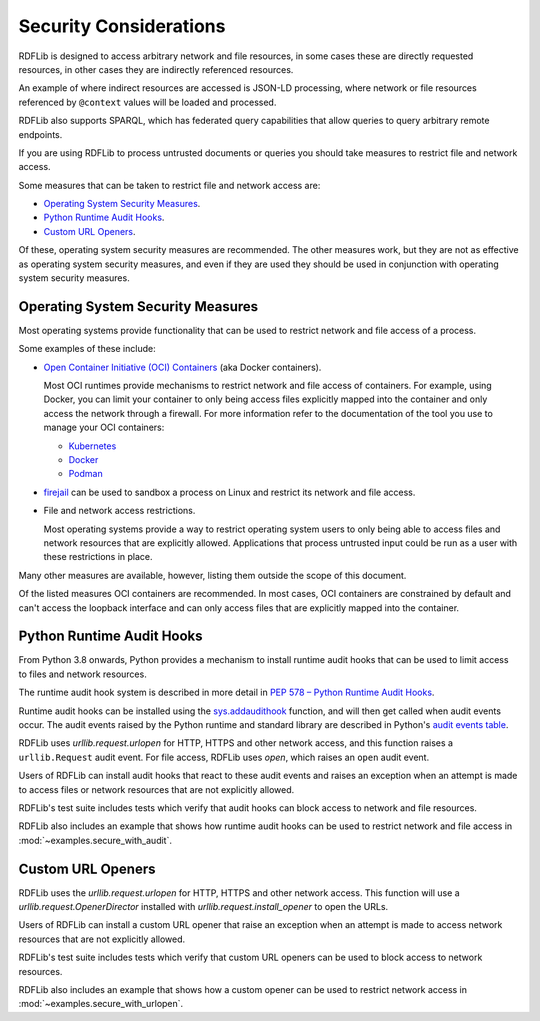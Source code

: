 .. _security_considerations: Security Considerations

=======================
Security Considerations
=======================

RDFLib is designed to access arbitrary network and file resources, in some cases
these are directly requested resources, in other cases they are indirectly
referenced resources.

An example of where indirect resources are accessed is JSON-LD processing, where
network or file resources referenced by ``@context`` values will be loaded and
processed.

RDFLib also supports SPARQL, which has federated query capabilities that allow
queries to query arbitrary remote endpoints.

If you are using RDFLib to process untrusted documents or queries you should
take measures to restrict file and network access.

Some measures that can be taken to restrict file and network access are:

* `Operating System Security Measures`_.
* `Python Runtime Audit Hooks`_.
* `Custom URL Openers`_.

Of these, operating system security measures are recommended. The other
measures work, but they are not as effective as operating system security
measures, and even if they are used they should be used in conjunction with
operating system security measures.

Operating System Security Measures
==================================

Most operating systems provide functionality that can be used to restrict
network and file access of a process.

Some examples of these include:

* `Open Container Initiative (OCI) Containers
  <https://www.opencontainers.org/>`_ (aka Docker containers).
  
  Most OCI runtimes provide mechanisms to restrict network and file access of
  containers. For example, using Docker, you can limit your container to only
  being access files explicitly mapped into the container and only access the
  network through a firewall. For more information refer to the
  documentation of the tool you use to manage your OCI containers:

  * `Kubernetes <https://kubernetes.io/docs/home/>`_
  * `Docker <https://docs.docker.com/>`_
  * `Podman <https://podman.io/>`_

* `firejail <https://firejail.wordpress.com/>`_ can be used to
  sandbox a process on Linux and restrict its network and file access.

* File and network access restrictions.

  Most operating systems provide a way to restrict operating system users to
  only being able to access files and network resources that are explicitly
  allowed. Applications that process untrusted input could be run as a user with
  these restrictions in place.

Many other measures are available, however, listing them outside the scope
of this document.

Of the listed measures OCI containers are recommended. In most cases, OCI
containers are constrained by default and can't access the loopback interface
and can only access files that are explicitly mapped into the container.

Python Runtime Audit Hooks
==========================

From Python 3.8 onwards, Python provides a mechanism to install runtime audit
hooks that can be used to limit access to files and network resources.

The runtime audit hook system is described in more detail in `PEP 578 – Python
Runtime Audit Hooks <https://peps.python.org/pep-0578/>`_.

Runtime audit hooks can be installed using the `sys.addaudithook
<https://docs.python.org/3/library/sys.html#sys.addaudithook>`_ function, and
will then get called when audit events occur. The audit events raised by the
Python runtime and standard library are described in Python's `audit events
table <https://docs.python.org/3/library/audit_events.html>`_.

RDFLib uses `urllib.request.urlopen` for HTTP, HTTPS and other network access,
and this function raises a ``urllib.Request`` audit event. For file access,
RDFLib uses `open`, which raises an ``open`` audit event.

Users of RDFLib can install audit hooks that react to these audit events and
raises an exception when an attempt is made to access files or network resources
that are not explicitly allowed.

RDFLib's test suite includes tests which verify that audit hooks can block
access to network and file resources.

RDFLib also includes an example that shows how runtime audit hooks can be
used to restrict network and file access in :mod:`~examples.secure_with_audit`.

Custom URL Openers
==================

RDFLib uses the `urllib.request.urlopen` for HTTP, HTTPS and other network
access. This function will use a `urllib.request.OpenerDirector` installed with
`urllib.request.install_opener` to open the URLs.

Users of RDFLib can install a custom URL opener that raise an exception when an
attempt is made to access network resources that are not explicitly allowed.

RDFLib's test suite includes tests which verify that custom URL openers can be
used to block access to network resources.

RDFLib also includes an example that shows how a custom opener can be used to
restrict network access in :mod:`~examples.secure_with_urlopen`.
